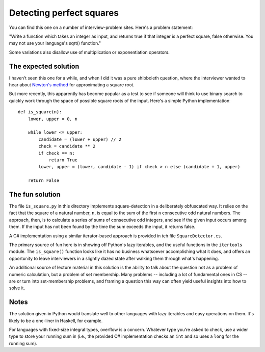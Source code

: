 Detecting perfect squares
=========================

You can find this one on a number of interview-problem sites. Here's a
problem statement:

"Write a function which takes an integer as input, and returns true if
that integer is a perfect square, false otherwise. You may not use
your language's sqrt() function."

Some variations also disallow use of multiplication or exponentiation
operators.


The expected solution
---------------------

I haven't seen this one for a while, and when I did it was a pure
shibboleth question, where the interviewer wanted to hear about
`Newton's method <https://en.wikipedia.org/wiki/Newton%27s_method>`_
for approximating a square root.

But more recently, this apparently has become popular as a test to see
if someone will think to use binary search to quickly work through the
space of possible square roots of the input. Here's a simple Python
implementation::

    def is_square(n):
        lower, upper = 0, n

        while lower <= upper:
            candidate = (lower + upper) // 2
            check = candidate ** 2
            if check == n:
                return True
            lower, upper = (lower, candidate - 1) if check > n else (candidate + 1, upper)
            
        return False


The fun solution
----------------

The file ``is_square.py`` in this directory implements
square-detection in a deliberately obfuscated way. It relies on the
fact that the square of a natural number, ``n``, is equal to the sum
of the first ``n`` consecutive odd natural numbers. The approach,
then, is to calculate a series of sums of consecutive odd integers,
and see if the given input occurs among them. If the input has not
been found by the time the sum exceeds the input, it returns false.

A C# implementation using a similar iterator-based approach is
provided in teh file ``SquareDetector.cs``.

The primary source of fun here is in showing off Python's lazy
iterables, and the useful functions in the ``itertools`` module. The
``is_square()`` function looks like it has no business whatsoever
accomplishing what it does, and offers an opportunity to leave
interviewers in a slightly dazed state after walking them through
what's happening.

An additional source of lecture material in this solution is the
ability to talk about the question not as a problem of numeric
calculation, but a problem of set membership. Many problems --
including a lot of fundamental ones in CS -- are or turn into
set-membership problems, and framing a question this way can often
yield useful insights into how to solve it.


Notes
-----

The solution given in Python would translate well to other languages
with lazy iterables and easy operations on them. It's likely to be a
one-liner in Haskell, for example.

For languages with fixed-size integral types, overflow is a
concern. Whatever type you're asked to check, use a wider type to
store your running sum in (i.e., the provided C# implementation checks
an ``int`` and so uses a ``long`` for the running sum).
